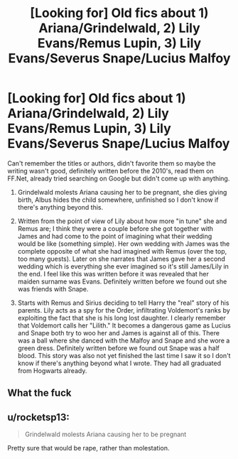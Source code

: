 #+TITLE: [Looking for] Old fics about 1) Ariana/Grindelwald, 2) Lily Evans/Remus Lupin, 3) Lily Evans/Severus Snape/Lucius Malfoy

* [Looking for] Old fics about 1) Ariana/Grindelwald, 2) Lily Evans/Remus Lupin, 3) Lily Evans/Severus Snape/Lucius Malfoy
:PROPERTIES:
:Author: Termsndconditions
:Score: 0
:DateUnix: 1538388374.0
:DateShort: 2018-Oct-01
:FlairText: Request
:END:
Can't remember the titles or authors, didn't favorite them so maybe the writing wasn't good, definitely written before the 2010's, read them on FF.Net, already tried searching on Google but didn't come up with anything.

1) Grindelwald molests Ariana causing her to be pregnant, she dies giving birth, Albus hides the child somewhere, unfinished so I don't know if there's anything beyond this.

2) Written from the point of view of Lily about how more "in tune" she and Remus are; I think they were a couple before she got together with James and had come to the point of imagining what their wedding would be like (something simple). Her own wedding with James was the complete opposite of what she had imagined with Remus (over the top, too many guests). Later on she narrates that James gave her a second wedding which is everything she ever imagined so it's still James/Lily in the end. I feel like this was written before it was revealed that her maiden surname was Evans. Definitely written before we found out she was friends with Snape.

3) Starts with Remus and Sirius deciding to tell Harry the "real" story of his parents. Lily acts as a spy for the Order, infiltrating Voldemort's ranks by exploiting the fact that she is his long lost daughter. I clearly remember that Voldemort calls her "Lilith." It becomes a dangerous game as Lucius and Snape both try to woo her and James is against all of this. There was a ball where she danced with the Malfoy and Snape and she wore a green dress. Definitely written before we found out Snape was a half blood. This story was also not yet finished the last time I saw it so I don't know if there's anything beyond what I wrote. They had all graduated from Hogwarts already.


** What the fuck
:PROPERTIES:
:Author: ilikesmokingmid
:Score: 6
:DateUnix: 1538417003.0
:DateShort: 2018-Oct-01
:END:


** u/rocketsp13:
#+begin_quote
  Grindelwald molests Ariana causing her to be pregnant
#+end_quote

Pretty sure that would be rape, rather than molestation.
:PROPERTIES:
:Author: rocketsp13
:Score: 3
:DateUnix: 1538415635.0
:DateShort: 2018-Oct-01
:END:
